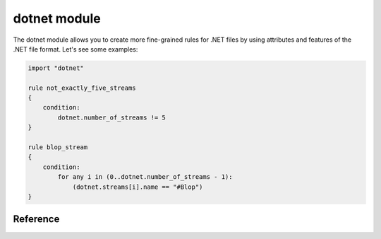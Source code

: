 
.. _dotnet-module:

#############
dotnet module
#############

.. versionadded:: 3.6.0

The dotnet module allows you to create more fine-grained rules for .NET files by
using attributes and features of the .NET file format. Let's see some examples:

.. code-block:: yara

    import "dotnet"

    rule not_exactly_five_streams
    {
        condition:
            dotnet.number_of_streams != 5
    }

    rule blop_stream
    {
        condition:
            for any i in (0..dotnet.number_of_streams - 1):
                (dotnet.streams[i].name == "#Blop")
    }

Reference
---------

.. c:type:: major_runtime_version

    The major version contained in the CLI header

.. c:type:: minor_runtime_version

    The minor version contained in the CLI header

.. c:type:: flags

    CLI header runtime flags contains the following values
    
    .. c:type:: COMIMAGE_FLAGS_ILONLY 
    .. c:type:: COMIMAGE_FLAGS_32BITREQUIRED    
    .. c:type:: COMIMAGE_FLAGS_IL_LIBRARY       
    .. c:type:: COMIMAGE_FLAGS_STRONGNAMESIGNED 
    .. c:type:: COMIMAGE_FLAGS_NATIVE_ENTRYPOINT
    .. c:type:: COMIMAGE_FLAGS_TRACKDEBUGDATA

.. c:type:: entry_point

    If CORHEADER_NATIVE_ENTRYPOINT is set, entry_point represents an RVA 
    to a native entrypoint. If CORHEADER_NATIVE_ENTRYPOINT is not set, 
    entry_point represents a metadata token for entrypoint.

.. c:type:: version

    The version string contained in the metadata root.

    *Example: dotnet.version == "v2.0.50727"*

.. c:type:: module_name

    The name of the module.

    *Example: dotnet.module_name == "axs"*

.. c:type:: number_of_streams

    The number of streams in the file.

.. c:type:: streams

    A zero-based array of stream objects, one for each stream contained in the
    file. Individual streams can be accessed by using the [] operator. Each
    stream object has the following attributes:

    .. c:member:: name

        Stream name

    .. c:member:: offset

        Stream offset

    .. c:member:: size

        Stream size

    *Example: dotnet.streams[0].name == "#~"*

.. c:type:: number_of_guids

    The number of GUIDs in the guids array.

.. c:type:: guids

    A zero-based array of strings, one for each GUID. Individual guids can be
    accessed by using the [] operator.

    *Example: dotnet.guids[0] == "99c08ffd-f378-a891-10ab-c02fe11be6ef"*

.. c:type:: number_of_resources

    The number of resources in the .NET file. These are different from normal PE
    resources.

.. c:type:: resources

    A zero-based array of resource objects, one for each resource the .NET file
    has.  Individual resources can be accessed by using the [] operator. Each
    resource object has the following attributes:

    .. c:member:: offset

        Offset for the resource data.

    .. c:member:: length

        Length of the resource data.

    .. c:member:: name

        Name of the resource (string).

    *Example: uint16be(dotnet.resources[0].offset) == 0x4d5a*

.. c:type:: assembly

    Object for .NET assembly information.

    .. c:member:: version

        An object with integer values representing version information for this
        assembly. Attributes are:

        ``major``
        ``minor``
        ``build_number``
        ``revision_number``

    .. c:member:: name

        String containing the assembly name.

    .. c:member:: culture

        String containing the culture (language/country/region) for this
        assembly.

    *Example: dotnet.assembly.name == "Keylogger"*

    *Example: dotnet.assembly.version.major == 7 and dotnet.assembly.version.minor == 0*

.. c:type:: number_of_modulerefs

    The number of module references in the .NET file.

.. c:type:: modulerefs

    A zero-based array of strings, one for each module reference the .NET file
    has.  Individual module references can be accessed by using the []
    operator.

    *Example: dotnet.modulerefs[0] == "kernel32"*

.. c:type:: typelib

    The typelib of the file.

.. c:type:: assembly_refs

    Object for .NET assembly reference information.

    .. c:member:: version

        An object with integer values representing version information for this
        assembly. Attributes are:

        ``major``
        ``minor``
        ``build_number``
        ``revision_number``

    .. c:member:: name

        String containing the assembly name.

    .. c:member:: public_key_or_token

        String containing the public key or token which identifies the author of
        this assembly.

.. c:type:: number_of_memberrefs

    the number of memberrefs in the file

.. c:type:: memberrefs

    a zero-based array of memberrefs associating Methods to fields of a class.
    Individual memberrefs can be access by using the [] operator. Each
    memberref has the following attributes:

    .. c:member:: name

        memberref name

        *Example: dotnet.memberrefs[18].name == "CompareTo"*

.. c:type:: number_of_methods

    the number of methods in the file

.. c:type:: methods

    A zero-based array of methods associating operations with a type. Individual
    methods can be accessed by using the [] operator. Each method has the
    following attributes:

    .. c:member:: rva

        A relative virtual address of the method

    .. c:member:: impl_flags

        Integer representing method implementation attributes with one of the 
        following values:
    
        .. c:type:: METHOD_IMPL_FLAGS_IL            
        .. c:type:: METHOD_IMPL_FLAGS_IS_NATIVE     
        .. c:type:: METHOD_IMPL_FLAGS_OPTIL                
        .. c:type:: METHOD_IMPL_FLAGS_RUNTIME                    
        .. c:type:: METHOD_IMPL_FLAGS_UNMANAGED            
        .. c:type:: METHOD_IMPL_FLAGS_MANAGED               
        .. c:type:: METHOD_IMPL_FLAGS_FORWARD_REF          
        .. c:type:: METHOD_IMPL_FLAGS_PRESERVE_SIG         
        .. c:type:: METHOD_IMPL_FLAGS_INTERNAL_CALL        
        .. c:type:: METHOD_IMPL_FLAGS_SYNCHRONIZED         
        .. c:type:: METHOD_IMPL_FLAGS_NO_INLINING          
        .. c:type:: METHOD_IMPL_FLAGS_NO_OPTIMIZATION

        *Example: dotnet.methods[0].impl_flags & dotnet.METHOD_IMPL_FLAGS_IS_NATIVE*

    .. c:member:: flags

        .. c:type:: METHOD_FLAGS_COMPILER_CONTROLLED
        .. c:type:: METHOD_FLAGS_PRIVATE           
        .. c:type:: METHOD_FLAGS_FAM_AND_ASSEM     
        .. c:type:: METHOD_FLAGS_ASSEM             
        .. c:type:: METHOD_FLAGS_FAMILY            
        .. c:type:: METHOD_FLAGS_FAM_OR_ASSEM      
        .. c:type:: METHOD_FLAGS_PUBLIC            
        .. c:type:: METHOD_FLAGS_STATIC            
        .. c:type:: METHOD_FLAGS_FINAL             
        .. c:type:: METHOD_FLAGS_VIRTUAL           
        .. c:type:: METHOD_FLAGS_HIDE_BY_SIG       
        .. c:type:: METHOD_FLAGS_REUSE_SLOT        
        .. c:type:: METHOD_FLAGS_NEW_SLOT          
        .. c:type:: METHOD_FLAGS_STRICT            
        .. c:type:: METHOD_FLAGS_ABSTRACT          
        .. c:type:: METHOD_FLAGS_SPECIAL_NAME      
        .. c:type:: METHOD_FLAGS_PINVOKE_IMPL      
        .. c:type:: METHOD_FLAGS_UNMANAGED_EXPORT  
        .. c:type:: METHOD_FLAGS_RTS_SPECIAL_NAME  
        .. c:type:: METHOD_FLAGS_HAS_SECURITY      
        .. c:type:: METHOD_FLAGS_REQUIRE_SEC_OBJECT

        *Example: dotnet.methods[0].Flags & dotnet.METHOD_FLAGS_STATIC*

    .. c:member:: name

        method name

        *Example: dotnet.methods[0].name == "Foo"*

.. c:type:: number_of_typerefs

    the number of type references in the file

.. c:type:: typerefs

    A zero based array of type references, logical descriptions of user-defined 
    types that are referenced in the current module. Individual typerefs can
    be access by using the [] operator. Each typeref has the following
    attributes:

    .. c:member:: name
        
        typeref name

        *Example: dotnet.typerefs[0].name == "Decoder"*

    .. c:member:: nameSpace

        typeref namespace

        *Example: dotnet.typerefs[0].namespace == "System.Text"*

.. c:type:: number_of_impl_maps

    The number of PInvoke implmaps in the file

.. c:type:: impl_maps

    A zero based array of impl_map table row. Each entry holds information 
    about unmanaged methods that can be reached from managed code, using PInvoke 
    dispatch. A row is entered in the impl_map table for each parent method that
    is defined with a .pinvokeimpl interoperation attribute. Individual 
    impl_maps can be accessed by using the [] operator. Each impl_map has the 
    following attributes.

    .. c:member:: import_name

        impl_map import name
    
    .. c:member:: mapping_flags

        Integer representing flags for the impl_map entry with one of the
        following values:

        .. c:type:: PINVOKE_FLAGS_NO_MANGLE
        .. c:type:: PINVOKE_FLAGS_CHAR_SET_NOT_SPEC
        .. c:type:: PINVOKE_FLAGS_CHAR_SET_ANSI       
        .. c:type:: PINVOKE_FLAGS_CHAR_SET_UNICODE      
        .. c:type:: PINVOKE_FLAGS_CHAR_SET_AUTO      
        .. c:type:: PINVOKE_FLAGS_SUPPORT_GET_LAST_ERROR         
        .. c:type:: PINVOKE_FLAGS_CALL_CONV_PLATFORM_API      
        .. c:type:: PINVOKE_FLAGS_CALL_CONV_CDECL       
        .. c:type:: PINVOKE_FLAGS_CALL_CONV_STDCALL        
        .. c:type:: PINVOKE_FLAGS_CALL_CONV_THISCALL        
        .. c:type:: PINVOKE_FLAGS_CALL_CONV_FASTCALL

.. c:type:: number_of_user_strings

    The number of user strings in the file.

.. c:type:: user_strings

    An zero-based array of user strings, one for each stream contained in the
    file. Individual strings can be accessed by using the [] operator.

.. c:type:: number_of_field_offsets

    The number of fields in the field_offsets array.

.. c:type:: field_offsets

    A zero-based array of integers, one for each field. Individual field offsets
    can be accessed by using the [] operator.

    *Example: dotnet.field_offsets[0] == 8675309*

.. c:type:: is_dotnet

    .. versionadded:: 4.2.0

    Function returning true if the PE is indeed .NET.

    *Example: dotnet.is_dotnet*
